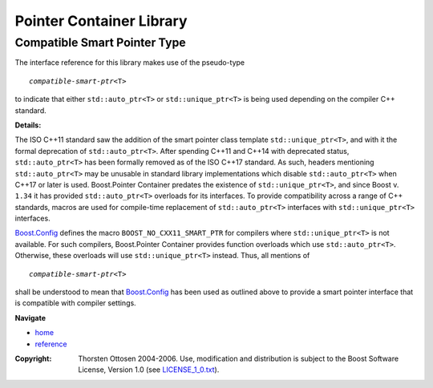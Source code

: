 ++++++++++++++++++++++++++++++++++
 |Boost| Pointer Container Library
++++++++++++++++++++++++++++++++++
 
.. |Boost| image:: boost.png

Compatible Smart Pointer Type
-----------------------------

The interface reference for this library makes use of the pseudo-type

.. parsed-literal::
   *compatible-smart-ptr*\ <T>

to indicate that either ``std::auto_ptr<T>`` or
``std::unique_ptr<T>`` is being used depending on the compiler C++ standard.

**Details:**

The ISO C++11 standard saw the addition of the smart pointer class template
``std::unique_ptr<T>``, and with it the formal deprecation of
``std::auto_ptr<T>``. After spending C++11 and C++14 with deprecated
status, ``std::auto_ptr<T>`` has been formally removed as of
the ISO C++17 standard. As such, headers mentioning
``std::auto_ptr<T>`` may be unusable in standard library
implementations which disable ``std::auto_ptr<T>`` when C++17 or later
is used. Boost.Pointer Container predates the existence of
``std::unique_ptr<T>``, and since Boost v. ``1.34`` it has provided
``std::auto_ptr<T>`` overloads for its interfaces. To provide
compatibility across a range of C++ standards, macros are used for
compile-time replacement of ``std::auto_ptr<T>`` interfaces with
``std::unique_ptr<T>`` interfaces.

`Boost.Config <../../config/index.html>`_ defines the macro
``BOOST_NO_CXX11_SMART_PTR`` for compilers where
``std::unique_ptr<T>`` is not available. For such compilers,
Boost.Pointer Container provides function overloads which use
``std::auto_ptr<T>``. Otherwise, these overloads will use
``std::unique_ptr<T>`` instead. Thus, all mentions of

.. parsed-literal::
   *compatible-smart-ptr*\ <T>

shall be understood to mean that `Boost.Config
<../../config/index.html>`_ has been used as outlined above to provide
a smart pointer interface that is compatible with compiler settings.

**Navigate**

- `home <ptr_container.html>`_
- `reference <reference.html>`_

.. raw:: html 

        <hr>

:Copyright:     Thorsten Ottosen 2004-2006. Use, modification and distribution is subject to the Boost Software License, Version 1.0 (see LICENSE_1_0.txt__).

__ http://www.boost.org/LICENSE_1_0.txt

